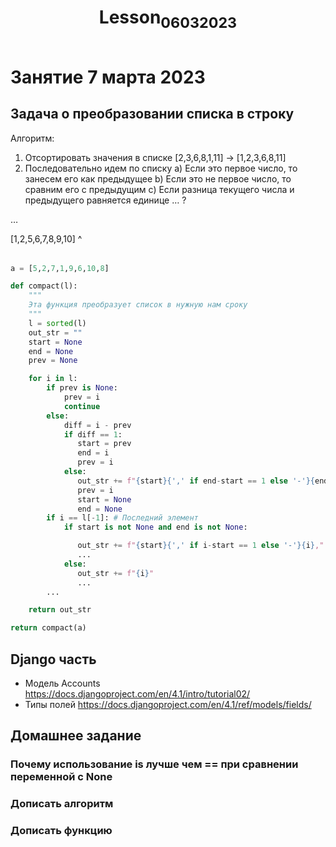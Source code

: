 #+title:Lesson_06032023


* Занятие 7 марта 2023
** Задача о преобразовании списка в строку

Алгоритм:

1) Отсортировать значения в списке [2,3,6,8,1,11] -> [1,2,3,6,8,11]
2) Последовательно идем по списку
   a) Если это первое число, то занесем его как предыдущее
   b) Если это не первое число, то сравним его с предыдущим
   c) Если разница текущего числа и предыдущего равняется единице ... ?
...

[1,2,5,6,7,8,9,10]
   ^
   |

#+begin_src python
a = [5,2,7,1,9,6,10,8]

def compact(l):
    """
    Эта функция преобразует список в нужную нам сроку
    """
    l = sorted(l)
    out_str = ""
    start = None
    end = None
    prev = None

    for i in l:
        if prev is None:
            prev = i
            continue
        else:
            diff = i - prev
            if diff == 1:
               start = prev
               end = i
               prev = i
            else:
               out_str += f"{start}{',' if end-start == 1 else '-'}{end},"
               prev = i
               start = None
               end = None
        if i == l[-1]: # Последний элемент
            if start is not None and end is not None:

               out_str += f"{start}{',' if i-start == 1 else '-'}{i},"
               ...
            else:
               out_str += f"{i}"
               ...
        ...

    return out_str

return compact(a)

#+end_src

#+RESULTS:
: 1,2,9,10,

** Django часть
- Модель Accounts
  https://docs.djangoproject.com/en/4.1/intro/tutorial02/
- Типы полей
  https://docs.djangoproject.com/en/4.1/ref/models/fields/
** Домашнее задание
*** Почему использование is лучше чем == при сравнении переменной с None
*** Дописать алгоритм
*** Дописать функцию
